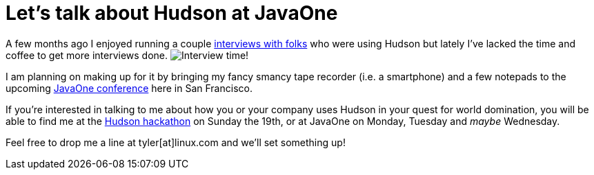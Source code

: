 = Let's talk about Hudson at JavaOne
:page-tags: general , interview
:page-author: rtyler

A few months ago I enjoyed running a couple https://web.archive.org/web/20130514044904/https://jenkins-ci.org/views/interviews[interviews with folks] who were using Hudson but lately I've lacked the time and coffee to get more interviews done. image:/sites/default/files/taperecorder.jpg[Interview time!]

I am planning on making up for it by bringing my fancy smancy tape recorder (i.e. a smartphone) and a few notepads to the upcoming https://www.oracle.com/us/javaonedevelop/index.html[JavaOne conference] here in San Francisco.

If you're interested in talking to me about how you or your company uses Hudson in your quest for world domination, you will be able to find me at the link:/content/pre-javaone-hudson-meetup[Hudson hackathon] on Sunday the 19th, or at JavaOne on Monday, Tuesday and _maybe_ Wednesday.

Feel free to drop me a line at tyler[at]linux.com and we'll set something up!
